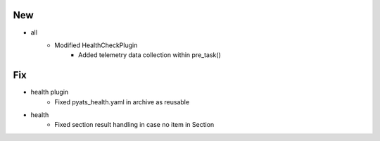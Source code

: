 --------------------------------------------------------------------------------
                                      New                                       
--------------------------------------------------------------------------------

* all
    * Modified HealthCheckPlugin
        * Added telemetry data collection within pre_task()


--------------------------------------------------------------------------------
                                      Fix                                       
--------------------------------------------------------------------------------

* health plugin
    * Fixed pyats_health.yaml in archive as reusable

* health
    * Fixed section result handling in case no item in Section



